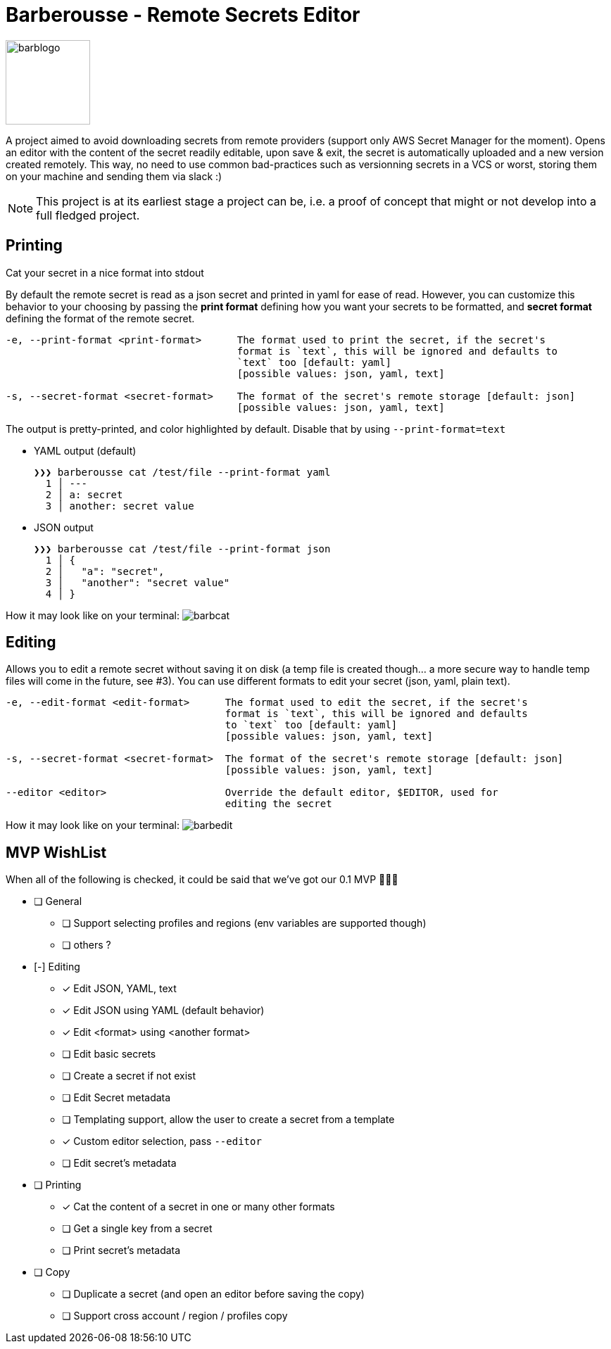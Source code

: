 = Barberousse - Remote Secrets Editor

image:https://gist.githubusercontent.com/zeapo/2afd80cabc820156fd34f5888f207202/raw/d90618f2cc72fb62436303caba1a46c0282ca87a/barblogo.svg[width=120,align=center]

A project aimed to avoid downloading secrets from remote providers (support only AWS Secret Manager for the moment).
Opens an editor with the content of the secret readily editable, upon save & exit, the secret is automatically uploaded
and a new version created remotely. This way, no need to use common bad-practices such as versionning secrets in a VCS
or worst, storing them on your machine and sending them via slack :)

NOTE: This project is at its earliest stage a project can be, i.e. a proof of concept that might or not develop into a full
fledged project.

== Printing
Cat your secret in a nice format into stdout

By default the remote secret is read as a json secret and printed in yaml for ease of read. However, you can customize
this behavior to your choosing by passing the *print format* defining how you want your secrets to be formatted, and
*secret format* defining the format of the remote secret.
....
-e, --print-format <print-format>      The format used to print the secret, if the secret's
                                       format is `text`, this will be ignored and defaults to
                                       `text` too [default: yaml]
                                       [possible values: json, yaml, text]

-s, --secret-format <secret-format>    The format of the secret's remote storage [default: json]
                                       [possible values: json, yaml, text]
....

The output is pretty-printed, and color highlighted by default. Disable that by using `--print-format=text`

* YAML output (default)

 ❯❯❯ barberousse cat /test/file --print-format yaml
   1 │ ---
   2 │ a: secret
   3 │ another: secret value

* JSON output

 ❯❯❯ barberousse cat /test/file --print-format json
   1 │ {
   2 │   "a": "secret",
   3 │   "another": "secret value"
   4 │ }

How it may look like  on your terminal:
image:https://gist.githubusercontent.com/zeapo/dc584b68baa0e735670ad87b4754debe/raw/227c8de2a054dd844d67b01893bc954aca951157/barbcat.svg[]

== Editing
Allows you to edit a remote secret without saving it on disk (a temp file is created though... a more secure way to
handle temp files will come in the future, see #3). You can use different formats to edit your secret (json, yaml, plain text).

....
-e, --edit-format <edit-format>      The format used to edit the secret, if the secret's
                                     format is `text`, this will be ignored and defaults
                                     to `text` too [default: yaml]
                                     [possible values: json, yaml, text]

-s, --secret-format <secret-format>  The format of the secret's remote storage [default: json]
                                     [possible values: json, yaml, text]

--editor <editor>                    Override the default editor, $EDITOR, used for
                                     editing the secret
....

How it may look like  on your terminal:
image:https://gist.githubusercontent.com/zeapo/e6e468331bfb3d2785237a93d782685d/raw/f652a19d1e86e96453bac4593055041516ea08f6/barbedit.svg[]

== MVP WishList

When all of the following is checked, it could be said that we've got our 0.1 MVP 🎂🎂🎂

* [ ] General
** [ ] Support selecting profiles and regions (env variables are supported though)
** [ ] others ?
* [-] Editing
** [x] Edit JSON, YAML, text
** [x] Edit JSON using YAML (default behavior)
** [x] Edit <format> using <another format>
** [ ] Edit basic secrets
** [ ] Create a secret if not exist
** [ ] Edit Secret metadata
** [ ] Templating support, allow the user to create a secret from a template
** [x] Custom editor selection, pass `--editor`
** [ ] Edit secret's metadata
* [ ] Printing
** [x] Cat the content of a secret in one or many other formats
** [ ] Get a single key from a secret
** [ ] Print secret's metadata
* [ ] Copy
** [ ] Duplicate a secret (and open an editor before saving the copy)
** [ ] Support cross account / region / profiles copy



